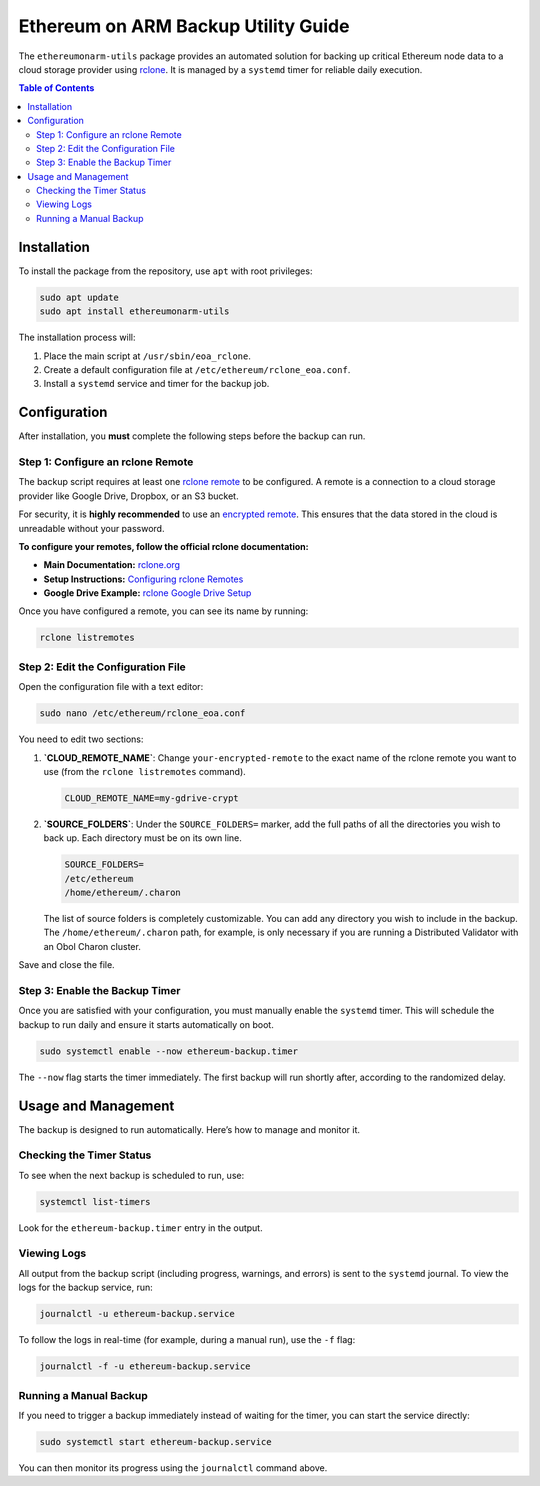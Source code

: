 .. ethereumonarm-utils backup documentation file

######################################
Ethereum on ARM Backup Utility Guide
######################################

The ``ethereumonarm-utils`` package provides an automated solution for backing up critical Ethereum node data to a cloud storage provider using `rclone <https://rclone.org/>`_. It is managed by a ``systemd`` timer for reliable daily execution.

.. contents:: Table of Contents
   :local:

Installation
============

To install the package from the repository, use ``apt`` with root privileges:

.. code-block:: bash

   sudo apt update
   sudo apt install ethereumonarm-utils

The installation process will:

1.  Place the main script at ``/usr/sbin/eoa_rclone``.
2.  Create a default configuration file at ``/etc/ethereum/rclone_eoa.conf``.
3.  Install a ``systemd`` service and timer for the backup job.

Configuration
=============

After installation, you **must** complete the following steps before the backup can run.

Step 1: Configure an rclone Remote
-----------------------------------

The backup script requires at least one `rclone remote <https://rclone.org/remote_setup/>`_ to be configured. A remote is a connection to a cloud storage provider like Google Drive, Dropbox, or an S3 bucket.

For security, it is **highly recommended** to use an `encrypted remote <https://rclone.org/crypt/>`_. This ensures that the data stored in the cloud is unreadable without your password.

**To configure your remotes, follow the official rclone documentation:**

* **Main Documentation:** `rclone.org <https://rclone.org/>`_
* **Setup Instructions:** `Configuring rclone Remotes <https://rclone.org/docs/#configure>`_
* **Google Drive Example:** `rclone Google Drive Setup <https://rclone.org/drive/>`_

Once you have configured a remote, you can see its name by running:

.. code-block:: bash

   rclone listremotes

Step 2: Edit the Configuration File
-----------------------------------

Open the configuration file with a text editor:

.. code-block:: bash

   sudo nano /etc/ethereum/rclone_eoa.conf

You need to edit two sections:

1.  **`CLOUD_REMOTE_NAME`**: Change ``your-encrypted-remote`` to the exact name of the rclone remote you want to use (from the ``rclone listremotes`` command).

    .. code-block:: ini

       CLOUD_REMOTE_NAME=my-gdrive-crypt

2.  **`SOURCE_FOLDERS`**: Under the ``SOURCE_FOLDERS=`` marker, add the full paths of all the directories you wish to back up. Each directory must be on its own line.

    .. code-block:: ini

       SOURCE_FOLDERS=
       /etc/ethereum
       /home/ethereum/.charon


    The list of source folders is completely customizable. You can add any directory you wish to include in the backup. The ``/home/ethereum/.charon`` path, for example, is only necessary if you are running a Distributed Validator with an Obol Charon cluster.

Save and close the file.

Step 3: Enable the Backup Timer
-------------------------------

Once you are satisfied with your configuration, you must manually enable the ``systemd`` timer. This will schedule the backup to run daily and ensure it starts automatically on boot.

.. code-block:: bash

   sudo systemctl enable --now ethereum-backup.timer

The ``--now`` flag starts the timer immediately. The first backup will run shortly after, according to the randomized delay.

Usage and Management
====================

The backup is designed to run automatically. Here’s how to manage and monitor it.

Checking the Timer Status
-------------------------

To see when the next backup is scheduled to run, use:

.. code-block:: bash

   systemctl list-timers

Look for the ``ethereum-backup.timer`` entry in the output.

Viewing Logs
------------

All output from the backup script (including progress, warnings, and errors) is sent to the ``systemd`` journal. To view the logs for the backup service, run:

.. code-block:: bash

   journalctl -u ethereum-backup.service

To follow the logs in real-time (for example, during a manual run), use the ``-f`` flag:

.. code-block:: bash

   journalctl -f -u ethereum-backup.service

Running a Manual Backup
-----------------------

If you need to trigger a backup immediately instead of waiting for the timer, you can start the service directly:

.. code-block:: bash

   sudo systemctl start ethereum-backup.service

You can then monitor its progress using the ``journalctl`` command above.
